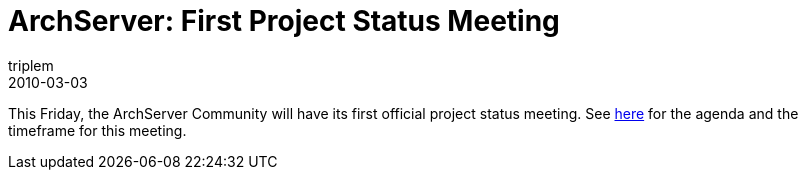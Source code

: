= ArchServer: First Project Status Meeting
triplem
2010-03-03
:jbake-type: post
:jbake-status: published
:jbake-tags: Linux

This Friday, the ArchServer Community will have its first official project status meeting. See http://wiki.archserver.org/index.php/2010-03-05_Meeting_Agenda[here] for the agenda and the timeframe for this meeting.